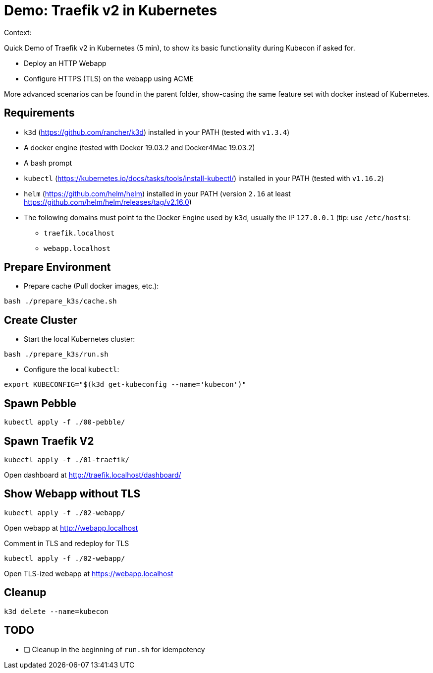 
= Demo: Traefik v2 in Kubernetes

Context:

Quick Demo of Traefik v2 in Kubernetes (5 min), to show its basic functionality during Kubecon if asked for.

* Deploy an HTTP Webapp
* Configure HTTPS (TLS) on the webapp using ACME

More advanced scenarios can be found in the parent folder, show-casing the same feature set with docker instead of Kubernetes.

== Requirements

* `k3d` (https://github.com/rancher/k3d) installed in your PATH (tested with `v1.3.4`)
* A docker engine (tested with Docker 19.03.2 and Docker4Mac 19.03.2)
* A bash prompt
* `kubectl` (https://kubernetes.io/docs/tasks/tools/install-kubectl/) installed in your PATH  (tested with `v1.16.2`)
* `helm` (https://github.com/helm/helm) installed in your PATH (version `2.16` at least link:https://github.com/helm/helm/releases/tag/v2.16.0[])
* The following domains must point to the Docker Engine used by `k3d`, usually the IP `127.0.0.1` (tip: use `/etc/hosts`): 
** `traefik.localhost`
** `webapp.localhost`

== Prepare Environment

* Prepare cache (Pull docker images, etc.):

[source,bash]
----
bash ./prepare_k3s/cache.sh
----

== Create Cluster

* Start the local Kubernetes cluster:

[source,bash]
----
bash ./prepare_k3s/run.sh
----

* Configure the local `kubectl`:

[source,bash]
----
export KUBECONFIG="$(k3d get-kubeconfig --name='kubecon')"
----

== Spawn Pebble

[source,bash]
----
kubectl apply -f ./00-pebble/
----

== Spawn Traefik V2

[source,bash]
----
kubectl apply -f ./01-traefik/
----

Open dashboard at http://traefik.localhost/dashboard/

== Show Webapp without TLS

[source,bash]
----
kubectl apply -f ./02-webapp/
----

Open webapp at http://webapp.localhost

Comment in TLS and redeploy for TLS

[source,bash]
----
kubectl apply -f ./02-webapp/
----

Open TLS-ized webapp at https://webapp.localhost

== Cleanup

[source,bash]
----
k3d delete --name=kubecon
----

== TODO

* [ ] Cleanup in the beginning of `run.sh` for idempotency
